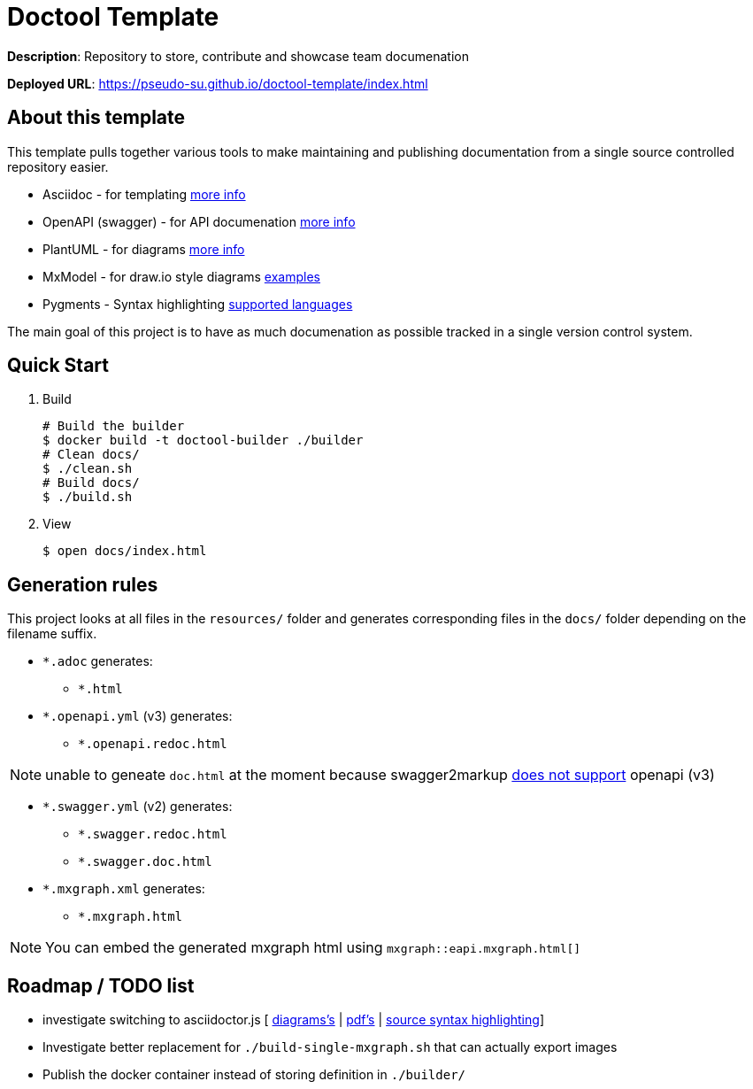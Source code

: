 = Doctool Template
:last-update-label!:

**Description**: Repository to store, contribute and showcase team documenation

**Deployed URL**: link:https://pseudo-su.github.io/doctool-template/[https://pseudo-su.github.io/doctool-template/index.html]

// BOOTSTRAP: Remove this section when bootstrapping from template
== About this template

This template pulls together various tools to make maintaining and publishing documentation from a single source controlled repository easier.

* Asciidoc - for templating link:https://asciidoctor.org/docs/asciidoc-writers-guide/[more info]
* OpenAPI (swagger) - for API documenation link:https://swagger.io/docs/specification/about/[more info]
* PlantUML - for diagrams link:https://asciidoctor.org/docs/asciidoctor-diagram/[more info]
* MxModel - for draw.io style diagrams link:https://github.com/jgraph/drawio-diagrams[examples]
* Pygments - Syntax highlighting link:http://pygments.org/languages/[supported languages]

The main goal of this project is to have as much documenation as possible tracked in a single version control system.

== Quick Start

1. Build
+
[source, bash]
----
# Build the builder
$ docker build -t doctool-builder ./builder
# Clean docs/
$ ./clean.sh
# Build docs/
$ ./build.sh
----

2. View
+
[source, bash]
----
$ open docs/index.html
----

== Generation rules

This project looks at all files in the `resources/` folder and generates corresponding files in the `docs/` folder depending on the filename suffix.

* `*.adoc` generates:
** `*.html`
* `*.openapi.yml` (v3) generates:
** `*.openapi.redoc.html`

NOTE: unable to geneate `doc.html` at the moment because swagger2markup link:https://github.com/Swagger2Markup/swagger2markup/issues/340[does not support] openapi (v3)

* `*.swagger.yml` (v2) generates:
** `*.swagger.redoc.html`
** `*.swagger.doc.html`
* `*.mxgraph.xml` generates:
** `*.mxgraph.html`

NOTE: You can embed the generated mxgraph html using `mxgraph::eapi.mxgraph.html[]`

== Roadmap / TODO list

* investigate switching to asciidoctor.js [ link:https://github.com/eshepelyuk/asciidoctor-plantuml.js/blob/master/README.adoc[diagrams's] | link:https://github.com/asciidoctor/asciidoctor.js/issues/102[pdf's] | link:https://github.com/asciidoctor/asciidoctor.js/issues/427[source syntax highlighting]]
* Investigate better replacement for `./build-single-mxgraph.sh` that can actually export images
* Publish the docker container instead of storing definition in `./builder/`
